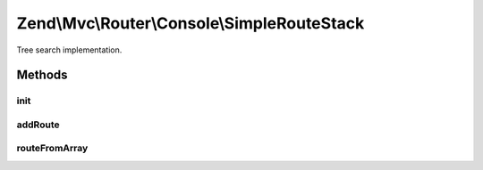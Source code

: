 .. Mvc/Router/Console/SimpleRouteStack.php generated using docpx on 01/30/13 03:32am


Zend\\Mvc\\Router\\Console\\SimpleRouteStack
============================================

Tree search implementation.

Methods
+++++++

init
----

.. function:: init()


    init(): defined by SimpleRouteStack.




addRoute
--------

.. function:: addRoute()


    addRoute(): defined by RouteStackInterface interface.


    :param string: 
    :param mixed: 
    :param integer: 

    :rtype: SimpleRouteStack 



routeFromArray
--------------

.. function:: routeFromArray()


    routeFromArray(): defined by SimpleRouteStack.


    :param array|\Traversable: 

    :rtype: RouteInterface 

    :throws: Exception\InvalidArgumentException 
    :throws: Exception\RuntimeException 



